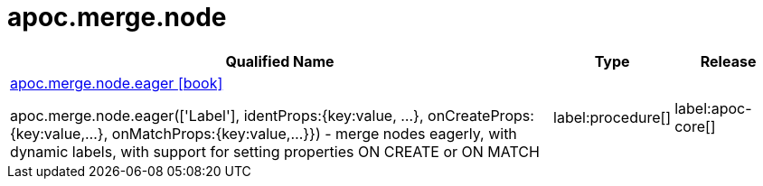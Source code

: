 ////
This file is generated by DocsTest, so don't change it!
////

= apoc.merge.node
:description: This section contains reference documentation for the apoc.merge.node procedures.

[.procedures, opts=header, cols='5a,1a,1a']
|===
| Qualified Name | Type | Release
|xref::overview/apoc.merge.node/apoc.merge.node.eager.adoc[apoc.merge.node.eager icon:book[]]

apoc.merge.node.eager(['Label'], identProps:{key:value, ...}, onCreateProps:{key:value,...}, onMatchProps:{key:value,...}}) - merge nodes eagerly, with dynamic labels, with support for setting properties ON CREATE or ON MATCH
|label:procedure[]
|label:apoc-core[]
|===

